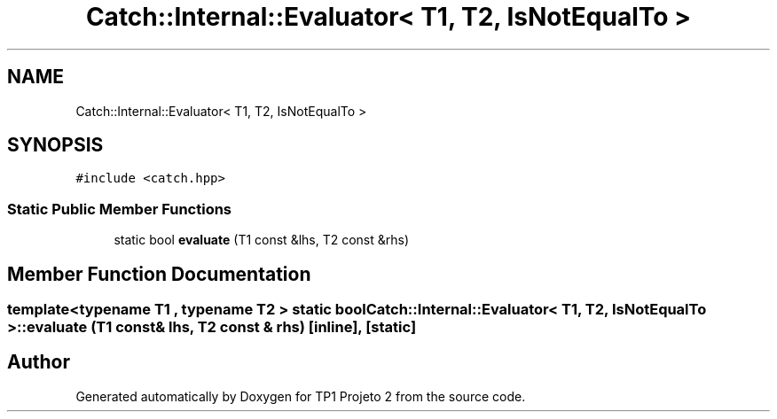 .TH "Catch::Internal::Evaluator< T1, T2, IsNotEqualTo >" 3 "Mon Jun 19 2017" "TP1 Projeto 2" \" -*- nroff -*-
.ad l
.nh
.SH NAME
Catch::Internal::Evaluator< T1, T2, IsNotEqualTo >
.SH SYNOPSIS
.br
.PP
.PP
\fC#include <catch\&.hpp>\fP
.SS "Static Public Member Functions"

.in +1c
.ti -1c
.RI "static bool \fBevaluate\fP (T1 const &lhs, T2 const &rhs)"
.br
.in -1c
.SH "Member Function Documentation"
.PP 
.SS "template<typename T1 , typename T2 > static bool \fBCatch::Internal::Evaluator\fP< T1, T2, \fBIsNotEqualTo\fP >::evaluate (T1 const & lhs, T2 const & rhs)\fC [inline]\fP, \fC [static]\fP"


.SH "Author"
.PP 
Generated automatically by Doxygen for TP1 Projeto 2 from the source code\&.
